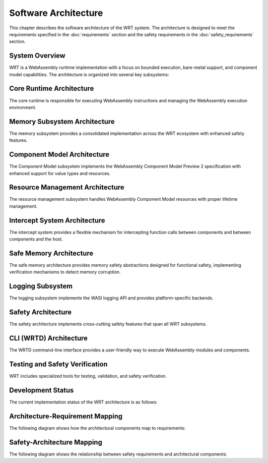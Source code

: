 Software Architecture
=====================

.. image:: _static/icons/wrt_architecture.svg
   :width: 64px
   :align: right
   :alt: WRT Architecture Icon

This chapter describes the software architecture of the WRT system. The architecture is designed to meet the requirements specified in the :doc:`requirements` section and the safety requirements in the :doc:`safety_requirements` section.

.. _system-overview:

System Overview
---------------

WRT is a WebAssembly runtime implementation with a focus on bounded execution, bare-metal support, and component model capabilities. The architecture is organized into several key subsystems:

.. _system-component-diagram:

.. spec:: System Component Diagram
   :id: SPEC_001
   :links: REQ_001, REQ_003, REQ_014, REQ_018, REQ_MEM_SAFETY_001, REQ_RESOURCE_001
   
   .. uml::
      
      @startuml
      package "WRT System" {
        [Core Runtime] as Core
        [Component Model] as Component
        [Memory Subsystem] as Memory
        [Resource Management] as Resources
        [Safety Layer] as Safety
        [WASI Interfaces] as WASI
        [CLI (WRTD)] as CLI
        
        Core --> Memory
        Component --> Core
        Safety --> Core
        Safety --> Memory
        Resources --> Memory
        CLI --> Core
        CLI --> Component
        WASI --> Core
      }
      @enduml
      
   The WRT system is comprised of the following main components:
   
   1. Core Runtime - The foundational WebAssembly execution engine
      - Stackless Engine - State machine-based execution engine for bounded execution
   2. Component Model - The implementation of WebAssembly Component Model Preview 2
   3. Memory Subsystem - Consolidated memory management system with safety features
   4. Resource Management - Resource tracking and lifecycle management
   5. WASI Interfaces - Platform-specific implementations of WASI APIs
   6. CLI (WRTD) - Command-line interface for running WebAssembly modules
   7. Safety Layer - Cross-cutting safety mechanisms and verifications


.. _core-runtime-architecture:

Core Runtime Architecture
-------------------------

.. image:: _static/icons/execution_flow.svg
   :width: 48px
   :align: left
   :alt: Execution Flow Icon

The core runtime is responsible for executing WebAssembly instructions and managing the WebAssembly execution environment.

.. spec:: Core Runtime Execution Flow
   :id: SPEC_006
   :links: REQ_001, REQ_003, REQ_007, REQ_RESOURCE_004
   
   .. code-block:: text
      
      User -> WRTD CLI -> Engine -> Module
      Engine -> Memory
      
      When fuel is exhausted:
      Engine -> WRTD CLI (paused)
      WRTD CLI -> Engine (add fuel)
      Engine -> WRTD CLI (resume)
      
      Final result:
      Engine -> WRTD CLI -> User
   
   The execution flow demonstrates the bounded execution model, showing how the WRTD CLI interacts with the Engine and how the fuel-based execution can be paused when fuel is exhausted. The diagram also illustrates the difference between executing a standard WebAssembly module and a Component Model component, highlighting the resource management and canonical conversion aspects of the Component Model.

.. spec:: Core Runtime Architecture
   :id: SPEC_002
   :links: REQ_001, REQ_003, REQ_005, REQ_006, REQ_007, REQ_MEM_SAFETY_001, REQ_ERROR_003
   
   .. image:: _static/icons/stackless_engine.svg
      :width: 48px
      :align: right
      :alt: Stackless Engine Icon
   
   .. code-block:: text
      
      Core Runtime
      ├── Engine
      │   ├── Stackless Engine
      │   ├── Execution State
      │   ├── Fuel Counter
      │   └── Statistics
      ├── Module
      │   ├── Binary Format
      │   ├── Types
      │   ├── Functions
      │   └── Validation
      └── Execution
          ├── Stack
          ├── Frame
          ├── Control Flow
          └── Instructions
   
   The core runtime provides a stackless interpreter implementation designed specifically for:
   
   - Bounded execution through fuel metering
   - Resumability after execution pauses
   - No-std compatibility for bare-metal environments
   - State serialization for migration between systems

.. impl:: Engine Implementation
   :id: IMPL_001
   :status: implemented
   :links: SPEC_002, REQ_001, REQ_003, REQ_007, REQ_RESOURCE_004, IMPL_FUEL_001
   
   The ``Engine`` struct is the central execution component that:
   
   1. Manages the WebAssembly state
   2. Tracks fuel consumption
   3. Provides execution control
   4. Contains statistics gathering capabilities
   
   Key methods include:
   - ``set_fuel(amount)`` - Sets the fuel limit for bounded execution
   - ``execute(instance_idx, func_idx, args)`` - Executes a WebAssembly function
   - ``remaining_fuel()`` - Returns the remaining fuel after execution
   - ``stats()`` - Returns execution statistics

.. impl:: Module Implementation
   :id: IMPL_002
   :status: implemented
   :links: SPEC_002, REQ_018, REQ_WASM_001
   
   The ``Module`` struct encapsulates a WebAssembly module and provides:
   
   1. Binary parsing and validation
   2. Type checking
   3. Function table management
   4. Memory management
   
   Key methods include:
   - ``load_from_binary(bytes)`` - Loads a WebAssembly binary
   - ``validate()`` - Validates the module structure and types
   - ``instantiate(engine)`` - Creates a new module instance

.. impl:: Stack Implementation
   :id: IMPL_004
   :status: implemented
   :links: SPEC_002, REQ_005, REQ_RESOURCE_002
   
   The ``Stack`` struct implements a value stack for the stackless interpreter model:
   
   1. Stores the WebAssembly value stack
   2. Tracks control flow with labels
   3. Enables pausing and resuming execution at any point
   
   This implementation enables bounded execution and state migration.

.. _memory-subsystem-architecture:

Memory Subsystem Architecture
-----------------------------

.. image:: _static/icons/memory_management.svg
   :width: 48px
   :align: right
   :alt: Memory Management Icon

The memory subsystem provides a consolidated implementation across the WRT ecosystem with enhanced safety features.

.. spec:: Memory Subsystem Architecture
   :id: SPEC_007
   :links: REQ_018, REQ_023, REQ_024, REQ_MEM_SAFETY_001, REQ_MEM_SAFETY_002, REQ_MEM_SAFETY_003
   
   .. code-block:: text
      
      Memory Subsystem
      ├── Memory
      ├── Memory Type
      ├── Memory Metrics
      ├── Memory Operations
      ├── Bounds Checking
      └── Thread Safety
   
   The memory subsystem architecture consists of:
   
   1. Centralized memory implementation in ``wrt-runtime::Memory``
   2. Memory operations in ``wrt-instructions::memory_ops``
   3. Consistent memory access across core and component models
   4. Thread-safe memory metrics for profiling and optimization
   5. Comprehensive bounds checking for safety
   6. Performance tracking with access counts and peak usage monitoring
   7. Support for both standard and no-std environments
   8. Memory hooks for custom memory management integration

.. impl:: Memory Implementation
   :id: IMPL_003
   :status: implemented
   :links: SPEC_002, SPEC_007, REQ_018, REQ_023, REQ_024, REQ_MEM_SAFETY_001, IMPL_BOUNDS_001
   
   The enhanced ``Memory`` struct in ``wrt-runtime`` provides a consolidated implementation that:
   
   1. Handles memory allocations and resizing
   2. Enforces memory access boundaries
   3. Provides safe read/write operations
   4. Tracks memory access metrics
   5. Monitors peak memory usage
   6. Supports thread-safe operations
   7. Provides debug name capabilities
   8. Supports pre and post grow hooks
   9. Performs memory integrity verification
   10. Implements thread-safe operations with environment-specific synchronization
   
   Key methods include:
   - ``grow(pages)`` - Grows memory by the specified number of pages
   - ``size()`` - Returns the current memory size in pages
   - ``read/write(addr, data)`` - Safely reads/writes memory with bounds checking
   - ``peak_memory()`` - Returns the peak memory usage during execution
   - ``access_count()`` - Returns the number of memory accesses for profiling
   - ``get_safe_slice()`` - Provides a memory-safe view of a memory region
   - ``verify_integrity()`` - Verifies memory integrity
   - ``with_pre_grow_hook/with_post_grow_hook`` - Registers hooks for memory growth events

.. impl:: Memory Operations
   :id: IMPL_011
   :status: implemented
   :links: SPEC_007, REQ_018, REQ_023, REQ_MEM_SAFETY_001, REQ_MEM_SAFETY_003, IMPL_WASM_MEM_001
   
   The ``memory_ops`` module in ``wrt-instructions`` provides:
   
   1. Standardized memory access operations
   2. Implementation of WebAssembly memory instructions
   3. Bounds and alignment checking
   4. Efficient memory load/store operations
   5. Memory fill, copy, and initialization operations
   
   Key operations include:
   - ``MemoryLoad`` - Loads values from memory with proper type conversion
   - ``MemoryStore`` - Stores values to memory with proper type conversion
   - ``MemorySize`` - Returns the current memory size
   - ``MemoryGrow`` - Expands the memory by a specified number of pages
   - ``MemoryFill`` - Fills a memory region with a specified value
   - ``MemoryCopy`` - Copies data between memory regions
   - ``MemoryInit`` - Initializes memory from data segments

.. _component-model-architecture:

Component Model Architecture
----------------------------

.. image:: _static/icons/component_model.svg
   :width: 48px
   :align: center
   :alt: Component Model Icon

The Component Model subsystem implements the WebAssembly Component Model Preview 2 specification with enhanced support for value types and resources.

.. spec:: Component Model Architecture
   :id: SPEC_003
   :links: REQ_014, REQ_019, REQ_020, REQ_021, REQ_RESOURCE_001
   
   .. code-block:: text
      
      Component Model
      ├── Component
      ├── Instance
      ├── Interface Types
      │   └── Value Types
      │       └── Canonical ABI
      └── Resource Manager
   
   The Component Model implementation provides:
   
   1. Component instantiation and linking
   2. Interface type conversion with type compatibility checking
   3. Resource type management and lifecycle tracking
   4. Host function binding and integration
   5. Binary format parsing and validation
   6. Component instance management
   7. Value section encoding/decoding
   8. Name section handling for debugging
   9. Export and import handling
   10. Execution context management

.. impl:: Component Implementation
   :id: IMPL_005
   :status: implemented
   :links: SPEC_003, REQ_014, REQ_019, REQ_WASM_001
   
   The ``Component`` struct represents a WebAssembly component:
   
   1. Parses component binary format
   2. Manages component instances
   3. Handles interface binding
   4. Orchestrates resource lifetime
   5. Tracks value consumption for proper validation
   
   Key methods include:
   - ``load_from_binary(bytes)`` - Loads a component binary
   - ``instantiate(engine, imports)`` - Creates a new component instance
   - ``link(other_component)`` - Links two components together

.. impl:: Value Types and Encoding
   :id: IMPL_012
   :status: implemented
   :links: SPEC_003, REQ_014, REQ_019, REQ_021
   
   The value types implementation provides:
   
   1. Complete encoding and decoding of all value types
   2. Support for complex types (records, variants, lists, tuples, flags, enums)
   3. Support for option and result types with proper tag handling
   4. Type validation for encoded values
   5. Efficient serialization and deserialization
   6. Conversion strategies for different type representations
   7. Built-in support for common value types
   
   This implementation allows for proper representation and manipulation of all value types defined in the Component Model specification.

.. impl:: Interface Type Handling
   :id: IMPL_006
   :status: implemented
   :links: SPEC_003, REQ_014, REQ_019
   
   Interface types are managed through:
   
   1. Type adapters for each interface type
   2. Conversion between host and component types
   3. Validation of type compatibility
   4. Strategies for different conversion approaches
   
   The implementation handles interface types including records, variants, enums, flags, and resources with proper type conversion and validation.

.. _resource-management-architecture:

Resource Management Architecture
--------------------------------

.. image:: _static/icons/resource_management.svg
   :width: 48px
   :align: right
   :alt: Resource Management Icon

The resource management subsystem handles WebAssembly Component Model resources with proper lifetime management.

.. spec:: Resource Management Architecture
   :id: SPEC_008
   :links: REQ_014, REQ_019, REQ_RESOURCE_001, REQ_RESOURCE_002
   
   .. uml:: _static/resource_management.puml
      :alt: Resource Management Architecture
      :width: 100%
   
   The resource management architecture consists of:
   
   1. Resource type definitions and representations
   2. Resource tables for tracking live resources
   3. Reference counting and lifecycle management
   4. Resource operation handlers (new, drop, rep, transform)
   5. Memory-based resource strategies with buffer pooling
   6. Resource handle and ID management
   7. Host callbacks for resource lifecycle events
   8. Resource validation and security checks

.. _resource-capacity-system:

.. spec:: Resource Capacity System
   :id: SPEC_CAP_001
   :links: REQ_RESOURCE_001, REQ_RESOURCE_002, REQ_RESOURCE_003
   
   The resource capacity system defines:
   
   1. Maximum memory allocation limits
   2. Stack size constraints
   3. Resource table capacity limits
   4. Component instance count limitations
   5. Fuel-based execution limits
   6. Resource exhaustion handling strategies

.. impl:: Resource Type Handling
   :id: IMPL_010
   :status: implemented
   :links: SPEC_003, SPEC_008, REQ_014, REQ_019, REQ_RESOURCE_001, IMPL_RESOURCE_LIMITS_001
   
   Resource types are implemented through:
   
   1. Reference counting for resource instances
   2. Resource tables for tracking live resources
   3. Host callbacks for resource lifecycle events
   4. Resource dropping semantics with proper cleanup
   5. Support for different resource representations (Handle32, Handle64, Record, Aggregate)
   6. Validation for resource operations (new, drop, rep, transform)
   7. Resource strategy pattern for extensible resource implementation
   8. Memory buffer pooling for efficient resource memory management
   
   Key components:
   - ``Resource`` struct - Represents a component model resource
   - ``ResourceType`` - Type information for resources
   - ``ResourceManager`` - Manages resource instances and lifecycles
   - ``ResourceOperation`` - Represents operations on resources
   - ``ResourceStrategy`` - Strategy interface for resource implementation
   - ``MemoryStrategy`` - Memory-based resource strategy
   - ``BufferPool`` - Memory buffer pooling for resources
   - Resource lifetime management functions

.. _intercept-system-architecture:

Intercept System Architecture
-----------------------------

.. image:: _static/icons/intercept.svg
   :width: 48px
   :align: right
   :alt: Intercept System Icon

The intercept system provides a flexible mechanism for intercepting function calls between components and between components and the host.

.. spec:: Intercept System Architecture
   :id: SPEC_011
   :links: REQ_014, REQ_020, REQ_SAFETY_001
   
   .. uml:: _static/intercept_system.puml
      :alt: Intercept System Architecture
      :width: 100%
   
   The intercept system architecture consists of:
   
   1. Core interception framework with strategy pattern
   2. Flexible interception points for component interactions
   3. Built-in strategies for common use cases
   4. Canonical ABI integration for type-safe interception
   5. Memory strategy selection for performance and safety
   6. Security controls for proper isolation

.. impl:: Intercept Implementation
   :id: IMPL_INTERCEPT_001
   :status: implemented
   :links: SPEC_011, REQ_014, REQ_020
   
   The intercept system is implemented through:
   
   1. The ``LinkInterceptorStrategy`` trait defining interception points
   2. The ``LinkInterceptor`` class coordinating strategy application
   3. Interception result processing with detailed modification capabilities
   4. Built-in strategies for common use cases:
      - Logging strategy for debugging and tracing
      - Firewall strategy for security enforcement
      - Statistics strategy for performance monitoring
   
   Key features include:
   - Function call interception before and after execution
   - Optional function bypass for security and mocking
   - Canonical ABI interception for type-safe data manipulation
   - Resource operation interception
   - Memory strategy selection for performance optimization
   - Component start function interception

.. _safe-memory-architecture:

Safe Memory Architecture
------------------------

.. image:: _static/icons/safe_memory.svg
   :width: 48px
   :align: left
   :alt: Safe Memory Icon

The safe memory architecture provides memory safety abstractions designed for functional safety, implementing verification mechanisms to detect memory corruption.

.. spec:: Safe Memory Architecture
   :id: SPEC_012
   :links: REQ_MEM_SAFETY_001, REQ_MEM_SAFETY_002, REQ_MEM_SAFETY_003
   
   .. uml:: _static/safe_memory_system.puml
      :alt: Safe Memory System Architecture
      :width: 100%
   
   The safe memory architecture consists of:
   
   1. SafeSlice abstraction with integrity verification
   2. Memory providers for different environments (std, no_std)
   3. Data integrity verification with checksums
   4. Configurable verification levels for performance/safety balance
   5. Access tracking for memory analysis
   6. Thread-safe operations

.. impl:: Safe Memory Implementation
   :id: IMPL_SAFE_MEMORY_001
   :status: implemented
   :links: SPEC_012, REQ_MEM_SAFETY_001, REQ_MEM_SAFETY_002, REQ_MEM_SAFETY_003
   
   The safe memory system is implemented through:
   
   1. The ``SafeSlice`` type providing a memory-safe view with integrity checks
   2. The ``MemoryProvider`` trait for different memory backends
   3. The ``MemorySafety`` trait for safety operations
   4. Memory providers for different environments:
      - ``StdMemoryProvider`` for standard environments
      - ``NoStdMemoryProvider`` for no_std environments
   
   Key features include:
   - Checksums for data integrity verification
   - Configurable verification levels (None, Basic, Sampling, Full)
   - Memory access logging and statistics
   - Thread-safe operations with atomic counters
   - Access verification for bounds checking
   - Support for slicing with safety guarantees

.. _logging-subsystem:

Logging Subsystem
-----------------

The logging subsystem implements the WASI logging API and provides platform-specific backends.

.. spec:: Logging Architecture
   :id: SPEC_004
   :links: REQ_015, REQ_016
   
   The logging architecture consists of:
   
   1. WASI logging component interface
   2. Host logging handler registration
   3. Platform-specific backends
   4. Log level filtering and routing
   
   **Logging Flow Sequence**
   
   The following sequence diagram illustrates how logging flows from a WebAssembly module through the runtime:
   
   .. uml:: _static/logging_flow.puml
      :alt: WRT Logging Flow
      :width: 100%
   
   When a WebAssembly module calls a logging function, the following steps occur:
   
   1. WebAssembly module calls the WASI logging interface function (`log`, `logTrace`, etc.)
   2. The WASI logging interface implementation in WRT converts the call to an engine operation
   3. The StacklessEngine creates a LogOperation object with level, message, and optional component ID
   4. The operation is passed to the CallbackRegistry via handle_log()
   5. The CallbackRegistry invokes the registered log handler (if any)
   6. The host logging system (terminal, file, syslog, etc.) processes the log message

.. impl:: Logging Implementation
   :id: IMPL_007
   :status: implemented
   :links: SPEC_004, REQ_015
   
   The logging implementation provides:
   
   1. Standard log levels (Trace, Debug, Info, Warn, Error, Critical)
   2. Registration of custom log handlers
   3. Default stderr fallback
   4. Component-specific context tracking
   
   Key components:
   
   - ``LogLevel`` - Enum with standard log levels (Trace, Debug, Info, Warn, Error, Critical)
   - ``LogOperation`` - Struct containing level, message, and optional component ID
   - ``CallbackRegistry`` - Central registry for handling WebAssembly component operations
   
   Key methods include:
   - ``register_log_handler(handler)`` - Registers a custom log handler
   - ``handle_log(operation)`` - Internal method to process log messages
   - ``LogOperation::with_component(level, message, component_id)`` - Creates a log operation with component context

.. _safety-architecture:

Safety Architecture
-------------------

.. image:: _static/icons/safety_features.svg
   :width: 48px
   :align: left
   :alt: Safety Features Icon

The safety architecture implements cross-cutting safety features that span all WRT subsystems.

.. spec:: Safety Architecture
   :id: SPEC_009
   :links: REQ_MEM_SAFETY_001, REQ_MEM_SAFETY_002, REQ_MEM_SAFETY_003, REQ_RESOURCE_001, REQ_RESOURCE_002, REQ_ERROR_001, REQ_ERROR_003, REQ_VERIFY_001
   
   .. uml:: _static/safety_architecture.puml
      :alt: Safety Architecture
      :width: 100%
   
   The safety architecture consists of:
   
   1. Memory safety mechanisms
   2. Resource limitation controls
   3. Error handling strategies
   4. Verification systems
   5. Code quality assurance processes
   6. Thread safety implementation
   7. Execution bounding mechanisms

.. impl:: Memory Safety Implementations
   :id: IMPL_MEMORY_SAFETY_001
   :status: implemented
   :links: SPEC_009, REQ_MEM_SAFETY_001, REQ_MEM_SAFETY_002, REQ_MEM_SAFETY_003, IMPL_BOUNDS_001, IMPL_SAFE_SLICE_001, IMPL_ADAPTER_001, IMPL_BOUNDS_CHECK_001, IMPL_WASM_MEM_001
   
   Memory safety is ensured through:
   
   1. Comprehensive bounds checking in all memory operations
   2. Safe memory adapters for interfacing with WebAssembly memory
   3. Validation of memory access operations
   4. SafeSlice implementation for memory-safe views
   5. Thread-safe memory access with atomic counters and locks
   6. Memory integrity verification
   7. Memory operation hooks for custom memory management

.. impl:: Resource Management Safety
   :id: IMPL_RESOURCE_SAFETY_001
   :status: implemented
   :links: SPEC_009, REQ_RESOURCE_001, REQ_RESOURCE_002, REQ_RESOURCE_003, REQ_RESOURCE_004, REQ_RESOURCE_005, IMPL_LIMITS_001, IMPL_BOUNDED_COLL_001, IMPL_MEM_LIMITS_001, IMPL_FUEL_001
   
   Resource management safety features include:
   
   1. Explicit resource limits for memory, stack, and execution
   2. Bounded collections with capacity limits
   3. Fuel-based execution limiting
   4. Resource exhaustion handling
   5. Resource reference counting
   6. Resource validation and verification
   7. Buffer pooling for memory efficiency

.. impl:: Error Handling and Recovery
   :id: IMPL_ERROR_HANDLING_RECOVERY_001
   :status: implemented
   :links: SPEC_009, REQ_ERROR_001, REQ_ERROR_002, REQ_ERROR_003, REQ_ERROR_004, REQ_ERROR_005, IMPL_ERROR_HANDLING_001, IMPL_PANIC_HANDLER_001, IMPL_ENGINE_ERR_001, IMPL_RECOVERY_001, IMPL_EXHAUST_HANDLE_001
   
   Error handling and recovery includes:
   
   1. Comprehensive error types and handling
   2. Panic handling with custom hooks
   3. Engine error reporting
   4. Recovery mechanisms for graceful degradation
   5. Resource exhaustion handling
   6. Error categorization and detailed error messages
   7. Error propagation with context

.. impl:: Verification Systems
   :id: IMPL_VERIFICATION_001
   :status: implemented
   :links: SPEC_009, REQ_VERIFY_001, REQ_VERIFY_002, REQ_VERIFY_003, REQ_VERIFY_004, IMPL_VERIFY_LEVEL_001, IMPL_PERF_VERIFY_001, IMPL_VALIDATE_001, IMPL_STRUCT_VALID_001, IMPL_ENGINE_VERIFY_001
   
   Verification systems include:
   
   1. Configurable verification levels
   2. Collection validation for integrity checking
   3. Structural validation for data consistency
   4. Engine state verification
   5. Resource verification
   6. Type verification with compatibility checks
   7. Module validation against the WebAssembly specification

.. _verification-level-system:

.. spec:: Verification Level System
   :id: SPEC_VERIFY_001
   :links: REQ_VERIFY_001, REQ_PERF_001
   
   The verification level system provides:
   
   1. Multiple verification levels (None, Basic, Full)
   2. Configuration options for different deployment scenarios
   3. Balance between safety and performance
   4. Component-specific verification settings
   5. Runtime validation options
   6. Compile-time feature flags for verification

.. _build-configuration-system:

.. impl:: Build Configuration System
   :id: IMPL_CONFIG_001
   :links: REQ_BUILD_001, REQ_BUILD_002
   
   The build configuration system provides:
   
   1. Safety-optimized build settings
   2. Debug and release configurations
   3. Feature flags for enabling/disabling safety mechanisms
   4. Platform-specific optimizations
   5. Clean build environment requirements
   6. No-std compatibility options
   7. Thread safety configuration

.. _cli-architecture:

CLI (WRTD) Architecture
-----------------------

The WRTD command-line interface provides a user-friendly way to execute WebAssembly modules and components.

.. spec:: CLI Architecture
   :id: SPEC_005
   :links: REQ_003, REQ_015, REQ_RESOURCE_004
   
   .. uml:: _static/cli_architecture.puml
      :alt: CLI Architecture
      :width: 100%
   
   The CLI architecture includes:
   
   1. Command-line argument parsing
   2. Module loading and instantiation
   3. Execution control with fuel limits
   4. Statistics reporting
   5. Logging configuration
   6. Component interface analysis capabilities
   7. WASI interface implementation

.. impl:: CLI Implementation
   :id: IMPL_008
   :status: implemented
   :links: SPEC_005, REQ_003, REQ_015, REQ_RESOURCE_004, IMPL_FUEL_001
   
   The WRTD CLI provides:
   
   1. WebAssembly file loading
   2. Optional function calling
   3. Fuel-bounded execution
   4. Execution statistics reporting
   5. Logging configuration and output
   6. Component interface parsing and introspection
   7. Support for both WebAssembly modules and components
   
   Command-line options include:
   - ``--call <function>`` - Function to call
   - ``--fuel <amount>`` - Set fuel limit for bounded execution
   - ``--stats`` - Show execution statistics
   - ``--analyze-component-interfaces`` - Analyze component interfaces without execution

.. _testing-and-safety-verification:

Testing and Safety Verification
-------------------------------

WRT includes specialized tools for testing, validation, and safety verification.

.. spec:: Testing and Safety Verification
   :id: SPEC_010
   :links: REQ_QA_001, REQ_QA_002, REQ_QA_003, REQ_SAFETY_001, REQ_SAFETY_002
   
   .. uml:: _static/testing_verification.puml
      :alt: Testing and Verification Architecture
      :width: 100%
   
   The testing and verification architecture includes:
   
   1. WAST test runner for specification conformance
   2. Safety tests for verifying safety mechanisms
   3. Fuzzing infrastructure for identifying edge cases
   4. Code coverage measurement
   5. Quality assurance processes
   6. Component model testing
   7. Memory safety verification tests

.. impl:: WAST Test Runner
   :id: IMPL_009
   :status: implemented
   :links: REQ_022, REQ_WASM_001
   
   The WAST test runner tool is a specialized binary for executing WebAssembly specification tests:
   
   1. Parses and executes WAST test files
   2. Validates interpreter behavior against the WebAssembly specification
   3. Tracks test results for conformance reporting
   4. Supports blacklisting of tests that are known to fail

.. impl:: Safety Testing
   :id: IMPL_SAFETY_TESTING_001
   :status: implemented
   :links: SPEC_010, REQ_SAFETY_002, REQ_QA_001, REQ_QA_003, IMPL_SAFETY_TEST_001, IMPL_FUZZ_001, IMPL_TEST_COV_001
   
   Safety testing includes:
   
   1. Comprehensive test suite for safety mechanisms
   2. Fuzzing infrastructure for finding edge cases
   3. Coverage measurement for quality assurance
   4. Automated test execution in CI pipeline
   5. Memory safety tests
   6. Resource exhaustion tests
   7. Component model validation tests

Development Status
------------------

The current implementation status of the WRT architecture is as follows:

.. needtable::
   :columns: id;title;status;links
   :filter: type == 'impl'

Architecture-Requirement Mapping
--------------------------------

The following diagram shows how the architectural components map to requirements:

.. needflow::
   :filter: id in ['SPEC_001', 'SPEC_002', 'SPEC_003', 'SPEC_004', 'SPEC_005', 'SPEC_006', 'SPEC_007', 'SPEC_008', 'SPEC_009', 'SPEC_010', 'IMPL_001', 'IMPL_002', 'IMPL_003', 'IMPL_004', 'IMPL_005', 'IMPL_006', 'IMPL_007', 'IMPL_008', 'IMPL_009', 'IMPL_010', 'IMPL_011', 'IMPL_012', 'REQ_001', 'REQ_003', 'REQ_005', 'REQ_006', 'REQ_007', 'REQ_014', 'REQ_015', 'REQ_016', 'REQ_018', 'REQ_019', 'REQ_020', 'REQ_021', 'REQ_022', 'REQ_023', 'REQ_024', 'REQ_MEM_SAFETY_001', 'REQ_MEM_SAFETY_002', 'REQ_MEM_SAFETY_003', 'REQ_RESOURCE_001', 'REQ_RESOURCE_002', 'REQ_RESOURCE_003', 'REQ_RESOURCE_004', 'REQ_RESOURCE_005', 'REQ_ERROR_001', 'REQ_ERROR_002', 'REQ_ERROR_003', 'REQ_ERROR_004', 'REQ_ERROR_005', 'REQ_VERIFY_001', 'REQ_VERIFY_002', 'REQ_VERIFY_003', 'REQ_VERIFY_004', 'REQ_QA_001', 'REQ_QA_002', 'REQ_QA_003', 'REQ_SAFETY_001', 'REQ_SAFETY_002']
   :name: architecture_requirement_mapping

.. _safety-architecture-mapping:

Safety-Architecture Mapping
---------------------------

The following diagram shows the relationship between safety requirements and architectural components:

.. needflow::
   :filter: id in ['SPEC_002', 'SPEC_007', 'SPEC_008', 'SPEC_009', 'SPEC_010', 'IMPL_MEMORY_SAFETY_001', 'IMPL_RESOURCE_SAFETY_001', 'IMPL_ERROR_HANDLING_RECOVERY_001', 'IMPL_VERIFICATION_001', 'IMPL_SAFETY_TESTING_001', 'REQ_MEM_SAFETY_001', 'REQ_MEM_SAFETY_002', 'REQ_MEM_SAFETY_003', 'REQ_RESOURCE_001', 'REQ_RESOURCE_002', 'REQ_RESOURCE_003', 'REQ_RESOURCE_004', 'REQ_RESOURCE_005', 'REQ_ERROR_001', 'REQ_ERROR_002', 'REQ_ERROR_003', 'REQ_ERROR_004', 'REQ_ERROR_005', 'REQ_VERIFY_001', 'REQ_VERIFY_002', 'REQ_VERIFY_003', 'REQ_VERIFY_004', 'REQ_QA_001', 'REQ_QA_002', 'REQ_QA_003', 'REQ_SAFETY_001', 'REQ_SAFETY_002', 'IMPL_BOUNDS_001', 'IMPL_SAFE_SLICE_001', 'IMPL_ADAPTER_001', 'IMPL_WASM_MEM_001', 'IMPL_LIMITS_001', 'IMPL_FUEL_001', 'IMPL_ERROR_HANDLING_001', 'IMPL_RECOVERY_001', 'IMPL_SAFETY_TEST_001', 'IMPL_FUZZ_001']
   :name: safety_architecture_mapping